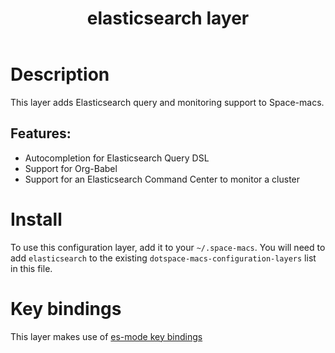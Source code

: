 #+TITLE: elasticsearch layer

#+TAGS: dsl|layer|programming

[[file:img/elasticsearch.png]]

* Table of Contents                     :TOC_5_gh:noexport:
- [[#description][Description]]
  - [[#features][Features:]]
- [[#install][Install]]
- [[#key-bindings][Key bindings]]

* Description
This layer adds Elasticsearch query and monitoring support to Space-macs.

** Features:
- Autocompletion for Elasticsearch Query DSL
- Support for Org-Babel
- Support for an Elasticsearch Command Center to monitor a cluster

* Install
To use this configuration layer, add it to your =~/.space-macs=. You will need to
add =elasticsearch= to the existing =dotspace-macs-configuration-layers= list in this
file.

* Key bindings
This layer makes use of [[https://github.com/dakrone/es-mode#keyboard-shortcuts][es-mode key bindings]]


